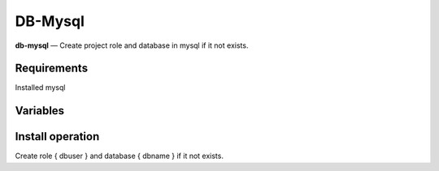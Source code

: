 DB-Mysql
-----------

**db-mysql** — Create project role and database in mysql if it not exists.


Requirements
^^^^^^^^^^^^
Installed mysql


Variables
^^^^^^^^^

.. option:: mysqluser

    MySQL user has rights for create DB

    Default: root

.. option:: mysqlpassword

    Password for { mysqluser }

    Default: root

.. option:: mysqlhost

    Host of mysql DB

    Default: localhost

.. option:: mysqlport

    Port of mysql DB

    Default: 3306

.. option:: dbname

    Name of project database

    Default: { project }_master

.. option:: dbuser

    Owner name of project database

    Default: { project }

.. option:: dbpassword

    Password for { db_user }

    Default: { project }


Install operation
^^^^^^^^^^^^^^^^^

Create role { dbuser } and database { dbname } if it not exists.

